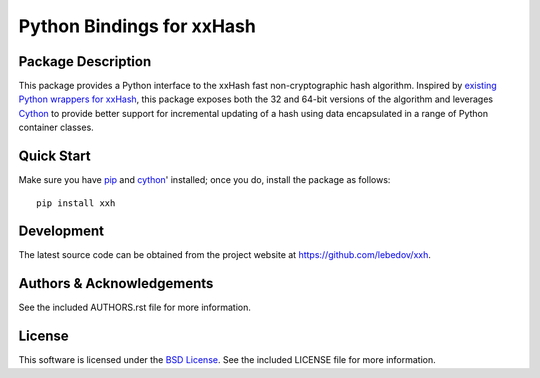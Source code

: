 .. -*- rst -*-

Python Bindings for xxHash
==========================

Package Description
-------------------
This package provides a Python interface to the xxHash fast non-cryptographic hash
algorithm. Inspired by `existing Python wrappers for xxHash
<https://github.com/ewencp/pyhashxx/>`_, this package exposes
both the 32 and 64-bit versions of the algorithm and leverages `Cython
<https://cython.org>`_ to provide better support for incremental updating of a hash 
using data encapsulated in a range of Python container classes.

Quick Start
-----------
Make sure you have `pip <http://pip.pypa.io>`_ and `cython
<http://cython.org>`_' installed; once you do, install
the package as follows::

  pip install xxh

Development
-----------
The latest source code can be obtained from the project website at
`<https://github.com/lebedov/xxh>`_.

Authors & Acknowledgements
--------------------------
See the included AUTHORS.rst file for more information.

License
-------
This software is licensed under the `BSD License
<http://www.opensource.org/licenses/bsd-license.php>`_.
See the included LICENSE file for more information.
